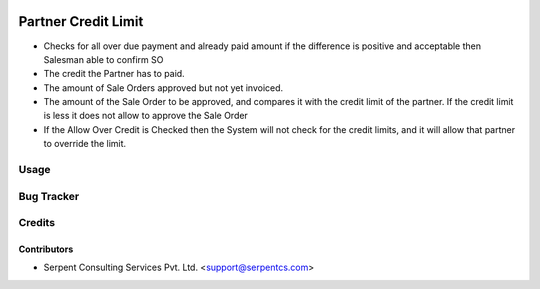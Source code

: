.. image:: https://img.shields.io/badge/licence-AGPL--3-blue.svg
   :target: https://www.gnu.org/licenses/agpl
   :alt: License: AGPL-3

====================
Partner Credit Limit
====================

* Checks for all over due payment and already paid amount if the difference is positive and acceptable then Salesman able to confirm SO
 
* The credit the Partner has to paid.

* The amount of Sale Orders approved but not yet invoiced.

* The amount of the Sale Order to be approved, and compares it with the credit limit of the partner. If the credit limit is less it does not allow to approve the Sale Order

* If the Allow Over Credit is Checked then the System will not check for the credit limits, and it will allow that partner to override the limit.

Usage
=====

Bug Tracker
===========

Credits
=======

Contributors
------------

* Serpent Consulting Services Pvt. Ltd. <support@serpentcs.com>


